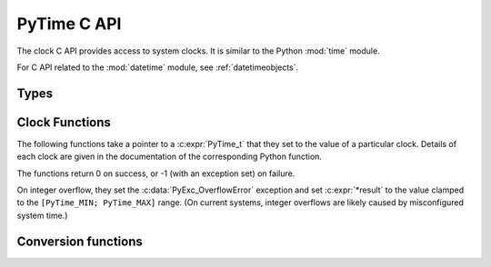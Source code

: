 .. highlight:: c

PyTime C API
============

.. versionadded:: 3.13

The clock C API provides access to system clocks.
It is similar to the Python :mod:`time` module.

For C API related to the :mod:`datetime` module, see :ref:`datetimeobjects`.


Types
-----

.. c:type:: PyTime_t

   A timestamp or duration in nanoseconds, represented as a signed 64-bit
   integer.

   The reference point for timestamps depends on the clock used. For example,
   :c:func:`PyTime_Time` returns timestamps relative to the UNIX epoch.

   The supported range is around [-292.3 years; +292.3 years].
   Using the Unix epoch (January 1st, 1970) as reference, the supported date
   range is around [1677-09-21; 2262-04-11].
   The exact limits are exposed as constants:

.. c:var:: PyTime_t PyTime_MIN

   Minimum value of :c:type:`PyTime_t`.

.. c:var:: PyTime_t PyTime_MAX

   Maximum value of :c:type:`PyTime_t`.


Clock Functions
---------------

The following functions take a pointer to a :c:expr:`PyTime_t` that they
set to the value of a particular clock.
Details of each clock are given in the documentation of the corresponding
Python function.

The functions return 0 on success, or -1 (with an exception set) on failure.

On integer overflow, they set the :c:data:`PyExc_OverflowError` exception and
set :c:expr:`*result` to the value clamped to the ``[PyTime_MIN; PyTime_MAX]``
range.
(On current systems, integer overflows are likely caused by misconfigured
system time.)

.. c:function:: int PyTime_Monotonic(PyTime_t *result)

   Read the monotonic clock.
   See :func:`time.monotonic` for important details on this clock.

.. c:function:: int PyTime_PerfCounter(PyTime_t *result)

   Read the performance counter.
   See :func:`time.perf_counter` for important details on this clock.

.. c:function:: int PyTime_Time(PyTime_t *result)

   Read the “wall clock” time.
   See :func:`time.time` for details important on this clock.


Conversion functions
--------------------

.. c:function:: double PyTime_AsSecondsDouble(PyTime_t t)

   Convert a timestamp to a number of seconds as a C :c:expr:`double`.

   The function cannot fail, but note that :c:expr:`double` has limited
   accuracy for large values.
